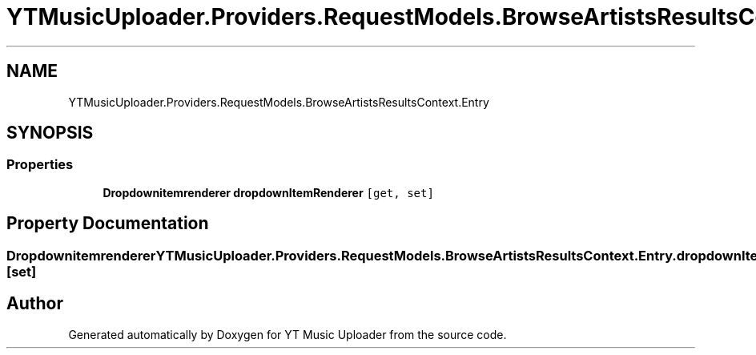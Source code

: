 .TH "YTMusicUploader.Providers.RequestModels.BrowseArtistsResultsContext.Entry" 3 "Fri Aug 28 2020" "YT Music Uploader" \" -*- nroff -*-
.ad l
.nh
.SH NAME
YTMusicUploader.Providers.RequestModels.BrowseArtistsResultsContext.Entry
.SH SYNOPSIS
.br
.PP
.SS "Properties"

.in +1c
.ti -1c
.RI "\fBDropdownitemrenderer\fP \fBdropdownItemRenderer\fP\fC [get, set]\fP"
.br
.in -1c
.SH "Property Documentation"
.PP 
.SS "\fBDropdownitemrenderer\fP YTMusicUploader\&.Providers\&.RequestModels\&.BrowseArtistsResultsContext\&.Entry\&.dropdownItemRenderer\fC [get]\fP, \fC [set]\fP"


.SH "Author"
.PP 
Generated automatically by Doxygen for YT Music Uploader from the source code\&.
